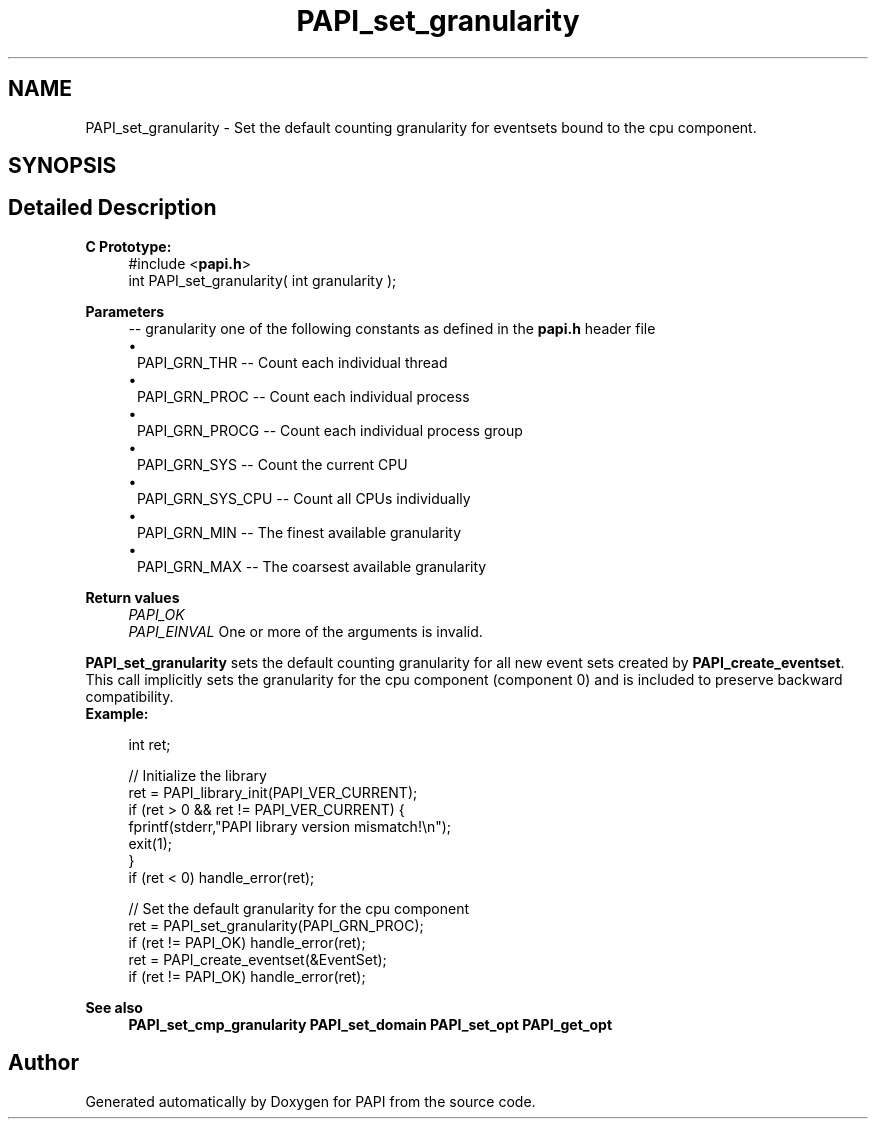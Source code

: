 .TH "PAPI_set_granularity" 3 "Mon Feb 24 2025 21:11:21" "Version 7.2.0.0b2" "PAPI" \" -*- nroff -*-
.ad l
.nh
.SH NAME
PAPI_set_granularity \- Set the default counting granularity for eventsets bound to the cpu component\&.  

.SH SYNOPSIS
.br
.PP
.SH "Detailed Description"
.PP 

.PP
\fBC Prototype:\fP
.RS 4
#include <\fBpapi\&.h\fP> 
.br
 int PAPI_set_granularity( int granularity );
.RE
.PP
\fBParameters\fP
.RS 4
\fI--\fP granularity one of the following constants as defined in the \fBpapi\&.h\fP header file 
.PD 0
.IP "\(bu" 1
PAPI_GRN_THR -- Count each individual thread 
.IP "\(bu" 1
PAPI_GRN_PROC -- Count each individual process 
.IP "\(bu" 1
PAPI_GRN_PROCG -- Count each individual process group 
.IP "\(bu" 1
PAPI_GRN_SYS -- Count the current CPU 
.IP "\(bu" 1
PAPI_GRN_SYS_CPU -- Count all CPUs individually 
.IP "\(bu" 1
PAPI_GRN_MIN -- The finest available granularity 
.IP "\(bu" 1
PAPI_GRN_MAX -- The coarsest available granularity  
    
.PP
.RE
.PP
\fBReturn values\fP
.RS 4
\fIPAPI_OK\fP 
.br
\fIPAPI_EINVAL\fP One or more of the arguments is invalid\&.  
    
.RE
.PP
\fBPAPI_set_granularity\fP sets the default counting granularity for all new event sets created by \fBPAPI_create_eventset\fP\&. This call implicitly sets the granularity for the cpu component (component 0) and is included to preserve backward compatibility\&.
.PP
\fBExample:\fP
.RS 4

.PP
.nf
int ret;

// Initialize the library
ret = PAPI_library_init(PAPI_VER_CURRENT);
if (ret > 0 && ret != PAPI_VER_CURRENT) {
  fprintf(stderr,"PAPI library version mismatch!\\n");
  exit(1); 
}
if (ret < 0) handle_error(ret);

// Set the default granularity for the cpu component
ret = PAPI_set_granularity(PAPI_GRN_PROC);
if (ret != PAPI_OK) handle_error(ret);
ret = PAPI_create_eventset(&EventSet);
if (ret != PAPI_OK) handle_error(ret);

.fi
.PP
.RE
.PP
\fBSee also\fP
.RS 4
\fBPAPI_set_cmp_granularity\fP \fBPAPI_set_domain\fP \fBPAPI_set_opt\fP \fBPAPI_get_opt\fP 
.RE
.PP


.SH "Author"
.PP 
Generated automatically by Doxygen for PAPI from the source code\&.
